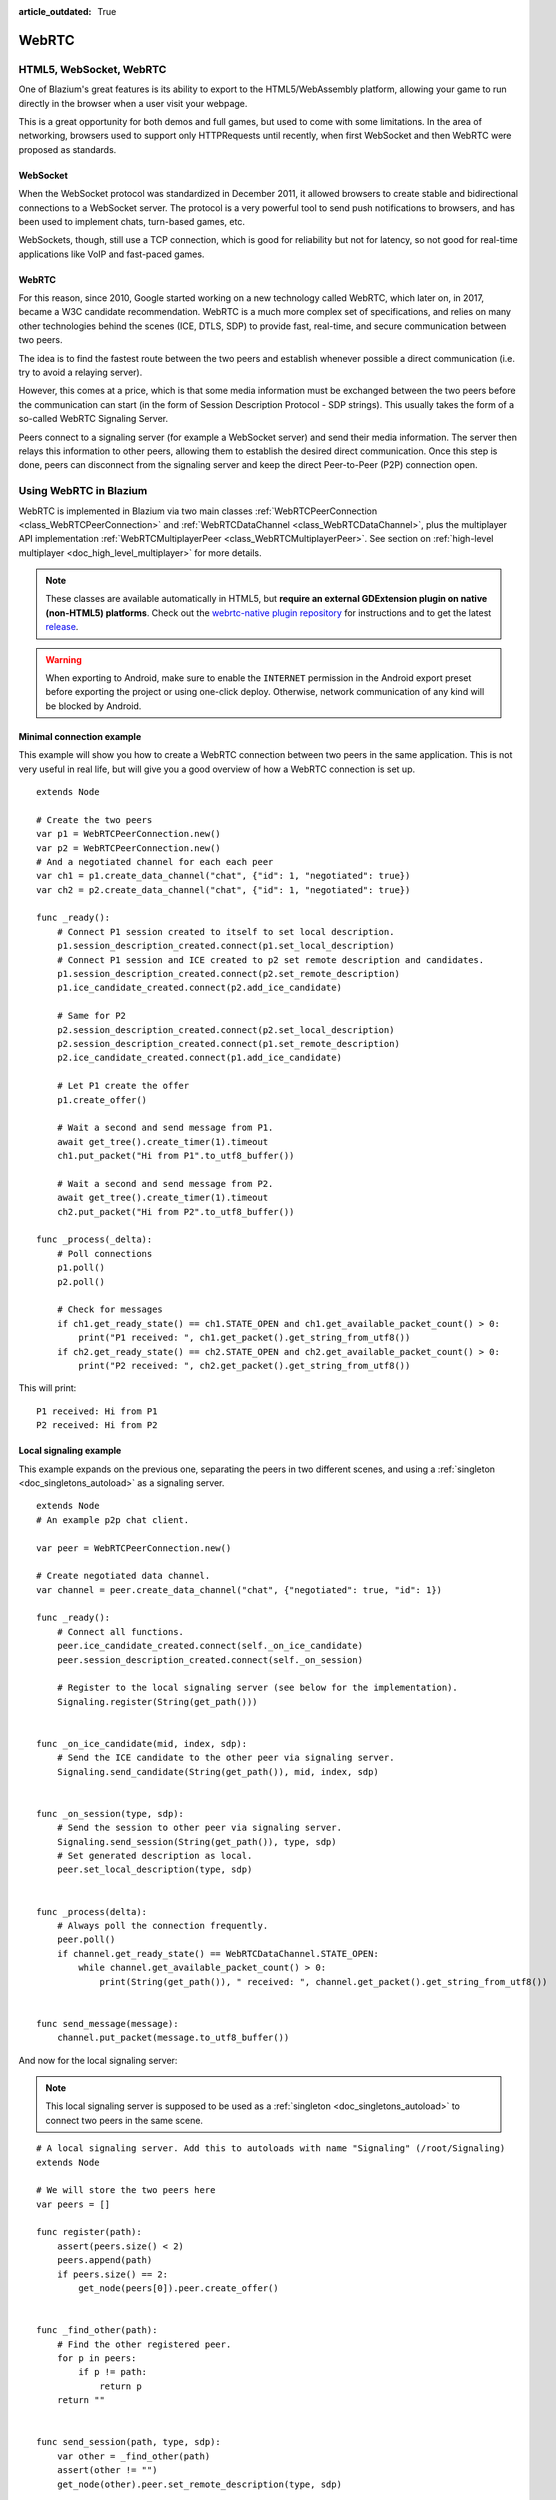 :article_outdated: True

.. _doc_webrtc:

WebRTC
======

HTML5, WebSocket, WebRTC
------------------------

One of Blazium's great features is its ability to export to the HTML5/WebAssembly platform, allowing your game to run directly in the browser when a user visit your webpage.

This is a great opportunity for both demos and full games, but used to come with some limitations. In the area of networking, browsers used to support only HTTPRequests until recently, when first WebSocket and then WebRTC were proposed as standards.

WebSocket
~~~~~~~~~

When the WebSocket protocol was standardized in December 2011, it allowed browsers to create stable and bidirectional connections to a WebSocket server. The protocol is a very powerful tool to send push notifications to browsers, and has been used to implement chats, turn-based games, etc.

WebSockets, though, still use a TCP connection, which is good for reliability but not for latency, so not good for real-time applications like VoIP and fast-paced games.

WebRTC
~~~~~~

For this reason, since 2010, Google started working on a new technology called WebRTC, which later on, in 2017, became a W3C candidate recommendation. WebRTC is a much more complex set of specifications, and relies on many other technologies behind the scenes (ICE, DTLS, SDP) to provide fast, real-time, and secure communication between two peers.

The idea is to find the fastest route between the two peers and establish whenever possible a direct communication (i.e. try to avoid a relaying server).

However, this comes at a price, which is that some media information must be exchanged between the two peers before the communication can start (in the form of Session Description Protocol - SDP strings). This usually takes the form of a so-called WebRTC Signaling Server.

.. image:: img/webrtc_signaling.png

Peers connect to a signaling server (for example a WebSocket server) and send their media information. The server then relays this information to other peers, allowing them to establish the desired direct communication. Once this step is done, peers can disconnect from the signaling server and keep the direct Peer-to-Peer (P2P) connection open.

Using WebRTC in Blazium
---------------------

WebRTC is implemented in Blazium via two main classes :ref:`WebRTCPeerConnection <class_WebRTCPeerConnection>` and :ref:`WebRTCDataChannel <class_WebRTCDataChannel>`, plus the multiplayer API implementation :ref:`WebRTCMultiplayerPeer <class_WebRTCMultiplayerPeer>`. See section on :ref:`high-level multiplayer <doc_high_level_multiplayer>` for more details.

.. note:: These classes are available automatically in HTML5, but **require an external GDExtension plugin on native (non-HTML5) platforms**. Check out the `webrtc-native plugin repository <https://github.com/godotengine/webrtc-native>`__ for instructions and to get the latest `release <https://github.com/godotengine/webrtc-native/releases>`__.

.. warning::

    When exporting to Android, make sure to enable the ``INTERNET``
    permission in the Android export preset before exporting the project or
    using one-click deploy. Otherwise, network communication of any kind will be
    blocked by Android.

Minimal connection example
~~~~~~~~~~~~~~~~~~~~~~~~~~

This example will show you how to create a WebRTC connection between two peers in the same application.
This is not very useful in real life, but will give you a good overview of how a WebRTC connection is set up.

::

    extends Node

    # Create the two peers
    var p1 = WebRTCPeerConnection.new()
    var p2 = WebRTCPeerConnection.new()
    # And a negotiated channel for each each peer
    var ch1 = p1.create_data_channel("chat", {"id": 1, "negotiated": true})
    var ch2 = p2.create_data_channel("chat", {"id": 1, "negotiated": true})

    func _ready():
        # Connect P1 session created to itself to set local description.
        p1.session_description_created.connect(p1.set_local_description)
        # Connect P1 session and ICE created to p2 set remote description and candidates.
        p1.session_description_created.connect(p2.set_remote_description)
        p1.ice_candidate_created.connect(p2.add_ice_candidate)

        # Same for P2
        p2.session_description_created.connect(p2.set_local_description)
        p2.session_description_created.connect(p1.set_remote_description)
        p2.ice_candidate_created.connect(p1.add_ice_candidate)

        # Let P1 create the offer
        p1.create_offer()

        # Wait a second and send message from P1.
        await get_tree().create_timer(1).timeout
        ch1.put_packet("Hi from P1".to_utf8_buffer())

        # Wait a second and send message from P2.
        await get_tree().create_timer(1).timeout
        ch2.put_packet("Hi from P2".to_utf8_buffer())

    func _process(_delta):
        # Poll connections
        p1.poll()
        p2.poll()

        # Check for messages
        if ch1.get_ready_state() == ch1.STATE_OPEN and ch1.get_available_packet_count() > 0:
            print("P1 received: ", ch1.get_packet().get_string_from_utf8())
        if ch2.get_ready_state() == ch2.STATE_OPEN and ch2.get_available_packet_count() > 0:
            print("P2 received: ", ch2.get_packet().get_string_from_utf8())

This will print:

::

    P1 received: Hi from P1
    P2 received: Hi from P2

Local signaling example
~~~~~~~~~~~~~~~~~~~~~~~

This example expands on the previous one, separating the peers in two different scenes, and using a :ref:`singleton <doc_singletons_autoload>` as a signaling server.

::

    extends Node
    # An example p2p chat client.

    var peer = WebRTCPeerConnection.new()

    # Create negotiated data channel.
    var channel = peer.create_data_channel("chat", {"negotiated": true, "id": 1})

    func _ready():
        # Connect all functions.
        peer.ice_candidate_created.connect(self._on_ice_candidate)
        peer.session_description_created.connect(self._on_session)

        # Register to the local signaling server (see below for the implementation).
        Signaling.register(String(get_path()))


    func _on_ice_candidate(mid, index, sdp):
        # Send the ICE candidate to the other peer via signaling server.
        Signaling.send_candidate(String(get_path()), mid, index, sdp)


    func _on_session(type, sdp):
        # Send the session to other peer via signaling server.
        Signaling.send_session(String(get_path()), type, sdp)
        # Set generated description as local.
        peer.set_local_description(type, sdp)


    func _process(delta):
        # Always poll the connection frequently.
        peer.poll()
        if channel.get_ready_state() == WebRTCDataChannel.STATE_OPEN:
            while channel.get_available_packet_count() > 0:
                print(String(get_path()), " received: ", channel.get_packet().get_string_from_utf8())


    func send_message(message):
        channel.put_packet(message.to_utf8_buffer())

And now for the local signaling server:

.. note:: This local signaling server is supposed to be used as a :ref:`singleton <doc_singletons_autoload>` to connect two peers in the same scene.

::

    # A local signaling server. Add this to autoloads with name "Signaling" (/root/Signaling)
    extends Node

    # We will store the two peers here
    var peers = []

    func register(path):
        assert(peers.size() < 2)
        peers.append(path)
        if peers.size() == 2:
            get_node(peers[0]).peer.create_offer()


    func _find_other(path):
        # Find the other registered peer.
        for p in peers:
            if p != path:
                return p
        return ""


    func send_session(path, type, sdp):
        var other = _find_other(path)
        assert(other != "")
        get_node(other).peer.set_remote_description(type, sdp)


    func send_candidate(path, mid, index, sdp):
        var other = _find_other(path)
        assert(other != "")
        get_node(other).peer.add_ice_candidate(mid, index, sdp)

Then you can use it like this:

::

    # Main scene (main.gd)
    extends Node

    const Chat = preload("res://chat.gd")

    func _ready():
        var p1 = Chat.new()
        var p2 = Chat.new()
        add_child(p1)
        add_child(p2)

        # Wait a second and send message from P1
        await get_tree().create_timer(1).timeout
        p1.send_message("Hi from %s" % String(p1.get_path()))

        # Wait a second and send message from P2
        await get_tree().create_timer(1).timeout
        p2.send_message("Hi from %s" % String(p2.get_path()))

This will print something similar to this:

::

    /root/main/@@3 received: Hi from /root/main/@@2
    /root/main/@@2 received: Hi from /root/main/@@3

Remote signaling with WebSocket
~~~~~~~~~~~~~~~~~~~~~~~~~~~~~~~

A more advanced demo using WebSocket for signaling peers and :ref:`WebRTCMultiplayerPeer <class_WebRTCMultiplayerPeer>` is available in the `godot demo projects <https://github.com/godotengine/godot-demo-projects>`_ under `networking/webrtc_signaling`.
